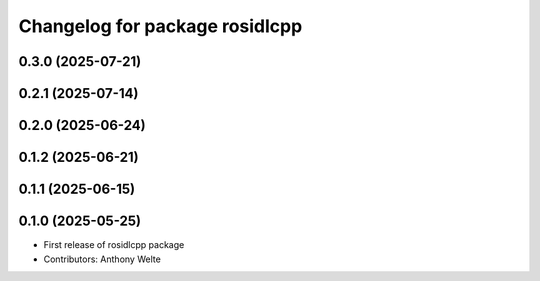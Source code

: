 ^^^^^^^^^^^^^^^^^^^^^^^^^^^^^^^
Changelog for package rosidlcpp
^^^^^^^^^^^^^^^^^^^^^^^^^^^^^^^

0.3.0 (2025-07-21)
------------------

0.2.1 (2025-07-14)
------------------

0.2.0 (2025-06-24)
------------------

0.1.2 (2025-06-21)
------------------

0.1.1 (2025-06-15)
------------------

0.1.0 (2025-05-25)
------------------
* First release of rosidlcpp package
* Contributors: Anthony Welte
